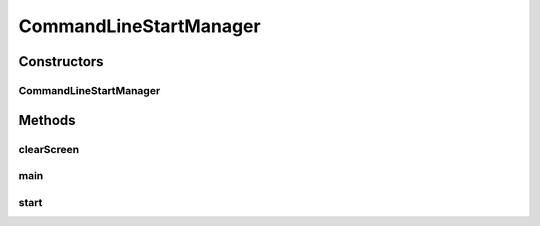 .. java:import:: java.io BufferedReader

.. java:import:: java.io IOException

.. java:import:: java.io InputStreamReader

.. java:import:: java.util.function Function

.. java:import:: java.util.stream IntStream

.. java:import:: it.unicam.cs.pa.mastermind.core SingleGame

CommandLineStartManager
=======================

.. java:package:: it.unicam.cs.pa.mastermind.gui
   :noindex:

.. java:type:: public class CommandLineStartManager implements StartManager

   Interazione iniziale con l'utente via linea di comando

   :author: Francesco Pio Stelluti, Francesco Coppola

Constructors
------------
CommandLineStartManager
^^^^^^^^^^^^^^^^^^^^^^^

.. java:constructor:: public CommandLineStartManager()
   :outertype: CommandLineStartManager

Methods
-------
clearScreen
^^^^^^^^^^^

.. java:method:: public void clearScreen()
   :outertype: CommandLineStartManager

   Clear della console.

main
^^^^

.. java:method:: public static void main(String[] args)
   :outertype: CommandLineStartManager

start
^^^^^

.. java:method:: @Override public void start()
   :outertype: CommandLineStartManager

